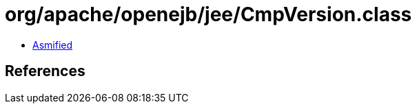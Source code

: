 = org/apache/openejb/jee/CmpVersion.class

 - link:CmpVersion-asmified.java[Asmified]

== References

